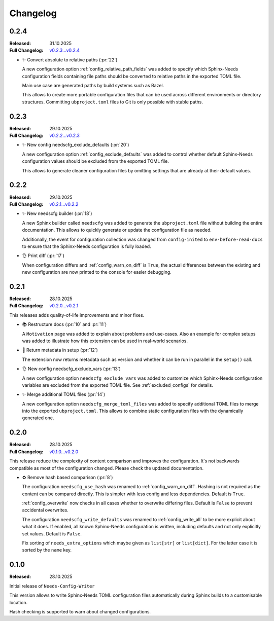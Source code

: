 .. _changelog:

Changelog
=========

.. _`release:0.2.4`:

0.2.4
-----

:Released: 31.10.2025
:Full Changelog: `v0.2.3...v0.2.4 <https://github.com/useblocks/needs-config-writer/compare/0.2.3...a4160cf>`__

- ✨ Convert absolute to relative paths (:pr:`22`)

  A new configuration option :ref:`config_relative_path_fields` was added to
  specify which Sphinx-Needs configuration fields containing file paths
  should be converted to relative paths in the exported TOML file.

  Main use case are generated paths by build systems such as Bazel.

  This allows to create more portable configuration files that can be
  used across different environments or directory structures.
  Committing ``ubproject.toml`` files to Git is only possible with stable paths.

.. _`release:0.2.3`:

0.2.3
-----

:Released: 29.10.2025
:Full Changelog: `v0.2.2...v0.2.3 <https://github.com/useblocks/needs-config-writer/compare/0.2.2...7cae413>`__

- ✨ New config needscfg_exclude_defaults (:pr:`20`)

  A new configuration option :ref:`config_exclude_defaults` was added to
  control whether default Sphinx-Needs configuration values should be
  excluded from the exported TOML file.

  This allows to generate cleaner configuration files by omitting
  settings that are already at their default values.

.. _`release:0.2.2`:

0.2.2
-----

:Released: 29.10.2025
:Full Changelog: `v0.2.1...v0.2.2 <https://github.com/useblocks/needs-config-writer/compare/0.2.1...dafab78>`__

- ✨ New needscfg builder (:pr:`18`)

  A new Sphinx builder called ``needscfg`` was added to generate the
  ``ubproject.toml`` file without building the entire documentation.
  This allows to quickly generate or update the configuration file as needed.

  Additionally, the event for configuration collection was changed
  from ``config-inited`` to ``env-before-read-docs`` to ensure that the Sphinx-Needs
  configuration is fully loaded.

- 👌 Print diff (:pr:`17`)

  When configuration differs and :ref:`config_warn_on_diff` is ``True``,
  the actual differences between the existing and new configuration
  are now printed to the console for easier debugging.

.. _`release:0.2.1`:

0.2.1
-----

:Released: 28.10.2025
:Full Changelog: `v0.2.0...v0.2.1 <https://github.com/useblocks/needs-config-writer/compare/0.2.0...76b32b4>`__

This releases adds quality-of-life improvements and minor fixes.

- 📚 Restructure docs (:pr:`10` and :pr:`11`)

  A ``Motivation`` page was added to explain about problems and use-cases.
  Also an example for complex setups was added to illustrate how this extension
  can be used in real-world scenarios.

- 🔧 Return metadata in setup (:pr:`12`)

  The extension now returns metadata such as version and whether it can be run in parallel
  in the ``setup()`` call.

- 👌 New config needscfg_exclude_vars (:pr:`13`)

  A new configuration option ``needscfg_exclude_vars`` was added to customize
  which Sphinx-Needs configuration variables are excluded from the exported TOML file.
  See :ref:`excluded_configs` for details.

- ✨ Merge additional TOML files (:pr:`14`)

  A new configuration option ``needscfg_merge_toml_files`` was added to specify
  additional TOML files to merge into the exported ``ubproject.toml``.
  This allows to combine static configuration files with the dynamically generated one.

.. _`release:0.2.0`:

0.2.0
-----

:Released: 28.10.2025
:Full Changelog: `v0.1.0...v0.2.0 <https://github.com/useblocks/needs-config-writer/compare/0.1.0...e457d2f>`__

This release reduce the complexity of content comparison and improves the configuration.
It's not backwards compatible as most of the configuration changed. Please check the updated documentation.

- ♻️ Remove hash based comparison (:pr:`8`)

  The configuration ``needscfg_use_hash`` was renamed to :ref:`config_warn_on_diff`.
  Hashing is not required as the content can be compared directly.
  This is simpler with less config and less dependencies.
  Default is ``True``.

  :ref:`config_overwrite` now checks in all cases whether to overwrite differing files.
  Default is ``False`` to prevent accidental overwrites.

  The configuration ``needscfg_write_defaults`` was renamed to :ref:`config_write_all`
  to be more explicit about what it does. If enabled, all known Sphinx-Needs configuration is written,
  including defaults and not only explicitly set values.
  Default is ``False``.

  Fix sorting of ``needs_extra_options`` which maybe given as ``list[str]`` or ``list[dict]``.
  For the latter case it is sorted by the ``name`` key.

.. _`release:0.1.0`:

0.1.0
-----

:Released: 28.10.2025

Initial release of ``Needs-Config-Writer``

This version allows to write Sphinx-Needs TOML
configuration files automatically during Sphinx builds
to a customisable location.

Hash checking is supported to warn about changed configurations.
